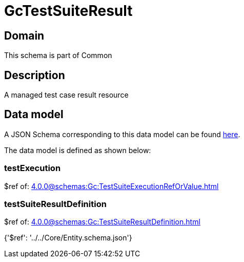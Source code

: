 = GcTestSuiteResult

[#domain]
== Domain

This schema is part of Common

[#description]
== Description

A managed test case result resource


[#data_model]
== Data model

A JSON Schema corresponding to this data model can be found https://tmforum.org[here].

The data model is defined as shown below:


=== testExecution
$ref of: xref:4.0.0@schemas:Gc:TestSuiteExecutionRefOrValue.adoc[]


=== testSuiteResultDefinition
$ref of: xref:4.0.0@schemas:Gc:TestSuiteResultDefinition.adoc[]


{&#x27;$ref&#x27;: &#x27;../../Core/Entity.schema.json&#x27;}
